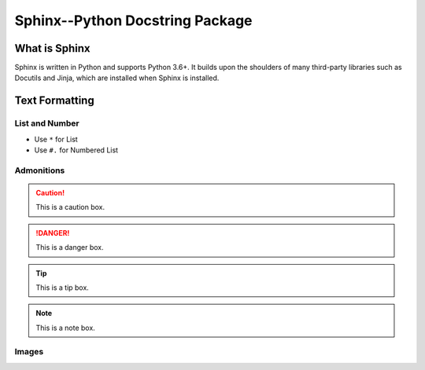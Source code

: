 Sphinx--Python Docstring Package
++++++++++++++++++++++++++++++++

What is Sphinx
==============
Sphinx is written in Python and supports Python 3.6+.
It builds upon the shoulders of many third-party libraries such as
Docutils and Jinja, which are installed when Sphinx is installed.

Text Formatting
===============

List and Number
---------------
* Use ``*`` for List
* Use ``#.`` for Numbered List

Admonitions
---------------
.. caution::
  This is a caution box.

.. danger::
  This is a danger box.
.. tip::
  This is a tip box.
.. note::
  This is a note box.

Images
---------------

